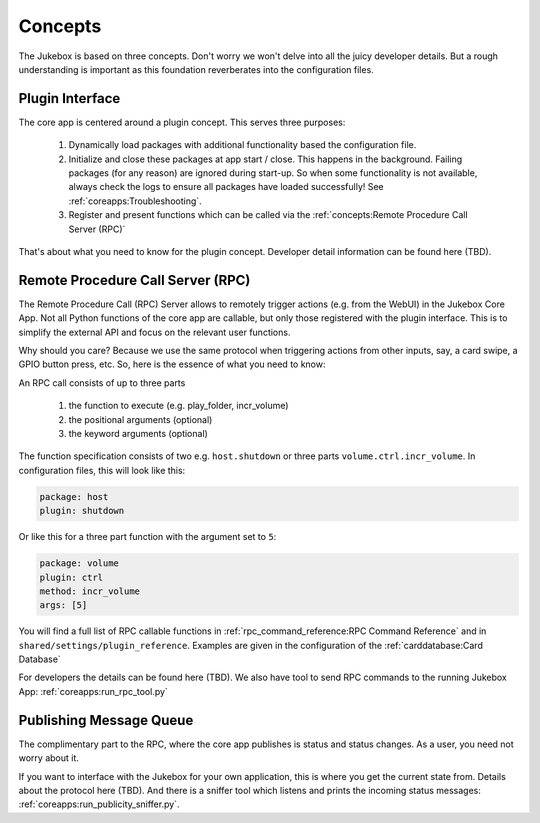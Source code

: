 Concepts
================================================

The Jukebox is based on three concepts. Don't worry we won't delve into all the juicy developer details.
But a rough understanding is important as this foundation reverberates into the configuration files.

Plugin Interface
----------------

The core app is centered around a plugin concept. This serves three purposes:

    #. Dynamically load packages with additional functionality based the configuration file.
    #. Initialize and close these packages at app start / close. This happens in the background. Failing
       packages (for any reason) are ignored during start-up. So when some functionality is not available, always
       check the logs to ensure all packages have loaded successfully! See :ref:`coreapps:Troubleshooting`.
    #. Register and present functions which can be called via the :ref:`concepts:Remote Procedure Call Server (RPC)`

That's about what you need to know for the plugin concept. Developer detail information
can be found here (TBD).

Remote Procedure Call Server (RPC)
--------------------------------------

The Remote Procedure Call (RPC) Server allows to remotely trigger actions (e.g. from the WebUI) in the Jukebox Core App.
Not all Python functions of the core app are callable, but only those registered with the plugin interface. This
is to simplify the external API and focus on the relevant user functions.

Why should you care? Because we use the same protocol when triggering actions from other inputs, say, a card swipe, a
GPIO button press, etc. So, here is the essence of what you need to know:

An RPC call consists of up to three parts

    #. the function to execute (e.g. play_folder, incr_volume)
    #. the positional arguments (optional)
    #. the keyword arguments (optional)

The function specification consists of two e.g. ``host.shutdown`` or three parts ``volume.ctrl.incr_volume``. In
configuration files, this will look like this:

.. code-block:: yaml

        package: host
        plugin: shutdown

Or like this for a three part function with the argument set to ``5``:

.. code-block:: yaml

        package: volume
        plugin: ctrl
        method: incr_volume
        args: [5]

You will find a full list of RPC callable functions in :ref:`rpc_command_reference:RPC Command Reference` and in
``shared/settings/plugin_reference``. Examples are given in the configuration of the :ref:`carddatabase:Card Database`

For developers the details can be found here (TBD). We also have tool to send RPC commands to the running Jukebox App:
:ref:`coreapps:run_rpc_tool.py`

Publishing Message Queue
--------------------------

The complimentary part to the RPC, where the core app publishes is status and status changes. As a user, you need not
worry about it.

If you want to interface with the Jukebox for your own application, this is where you get the current
state from. Details about the protocol here (TBD). And there is a sniffer tool which listens and prints the incoming
status messages: :ref:`coreapps:run_publicity_sniffer.py`.

